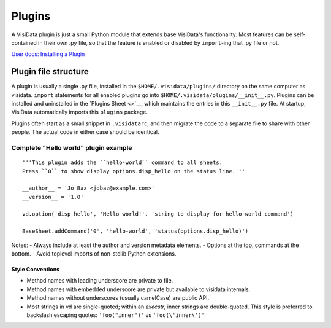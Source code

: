 Plugins
========

A VisiData plugin is just a small Python module that extends base VisiData's functionality.
Most features can be self-contained in their own .py file, so that the feature is enabled or disabled by ``import``-ing that .py file or not.

`User docs: Installing a Plugin </docs/plugins/>`__

Plugin file structure
----------------------

A plugin is usually a single .py file, installed in the ``$HOME/.visidata/plugins/`` directory on the same computer as visidata.
``import`` statements for all enabled plugins go into ``$HOME/.visidata/plugins/__init__.py``.
Plugins can be installed and uninstalled in the `Plugins Sheet <>`__, which maintains the entries in this ``__init__.py`` file.
At startup, VisiData automatically imports this ``plugins`` package.

Plugins often start as a small snippet in ``.visidatarc``, and then migrate the code to a separate file to share with other people.
The actual code in either case should be identical.

Complete "Hello world" plugin example
~~~~~~~~~~~~~~~~~~~~~~~~~~~~~~~~~~~~~~~~~~

::

    '''This plugin adds the ``hello-world`` command to all sheets.
    Press ``0`` to show display options.disp_hello on the status line.'''

    __author__ = 'Jo Baz <jobaz@example.com>'
    __version__ = '1.0'

    vd.option('disp_hello', 'Hello world!', 'string to display for hello-world command')

    BaseSheet.addCommand('0', 'hello-world', 'status(options.disp_hello)')

Notes:
- Always include at least the author and version metadata elements.
- Options at the top, commands at the bottom.
- Avoid toplevel imports of non-stdlib Python extensions.

Style Conventions
^^^^^^^^^^^^^^^^^^

- Method names with leading underscore are private to file.
- Method names with embedded underscore are private but available to visidata internals.
- Method names without underscores (usually camelCase) are public API.
- Most strings in vd are single-quoted; within an *execstr*, inner strings are double-quoted.  This style is preferred to backslash escaping quotes: ``'foo("inner")'`` vs ``'foo(\'inner\')'``
